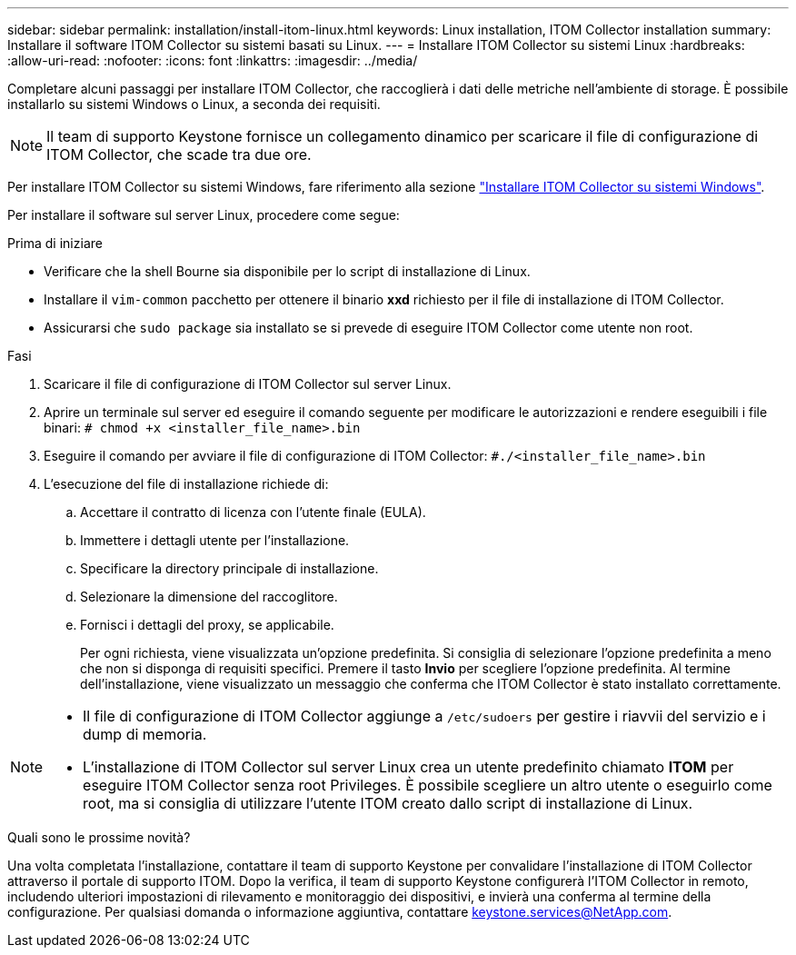 ---
sidebar: sidebar 
permalink: installation/install-itom-linux.html 
keywords: Linux installation, ITOM Collector installation 
summary: Installare il software ITOM Collector su sistemi basati su Linux. 
---
= Installare ITOM Collector su sistemi Linux
:hardbreaks:
:allow-uri-read: 
:nofooter: 
:icons: font
:linkattrs: 
:imagesdir: ../media/


[role="lead"]
Completare alcuni passaggi per installare ITOM Collector, che raccoglierà i dati delle metriche nell'ambiente di storage. È possibile installarlo su sistemi Windows o Linux, a seconda dei requisiti.


NOTE: Il team di supporto Keystone fornisce un collegamento dinamico per scaricare il file di configurazione di ITOM Collector, che scade tra due ore.

Per installare ITOM Collector su sistemi Windows, fare riferimento alla sezione link:../installation/install-itom-windows.html["Installare ITOM Collector su sistemi Windows"].

Per installare il software sul server Linux, procedere come segue:

.Prima di iniziare
* Verificare che la shell Bourne sia disponibile per lo script di installazione di Linux.
* Installare il `vim-common` pacchetto per ottenere il binario *xxd* richiesto per il file di installazione di ITOM Collector.
* Assicurarsi che `sudo package` sia installato se si prevede di eseguire ITOM Collector come utente non root.


.Fasi
. Scaricare il file di configurazione di ITOM Collector sul server Linux.
. Aprire un terminale sul server ed eseguire il comando seguente per modificare le autorizzazioni e rendere eseguibili i file binari:
`# chmod +x <installer_file_name>.bin`
. Eseguire il comando per avviare il file di configurazione di ITOM Collector:
`#./<installer_file_name>.bin`
. L'esecuzione del file di installazione richiede di:
+
.. Accettare il contratto di licenza con l'utente finale (EULA).
.. Immettere i dettagli utente per l'installazione.
.. Specificare la directory principale di installazione.
.. Selezionare la dimensione del raccoglitore.
.. Fornisci i dettagli del proxy, se applicabile.
+
Per ogni richiesta, viene visualizzata un'opzione predefinita. Si consiglia di selezionare l'opzione predefinita a meno che non si disponga di requisiti specifici. Premere il tasto *Invio* per scegliere l'opzione predefinita. Al termine dell'installazione, viene visualizzato un messaggio che conferma che ITOM Collector è stato installato correttamente.





[NOTE]
====
* Il file di configurazione di ITOM Collector aggiunge a `/etc/sudoers` per gestire i riavvii del servizio e i dump di memoria.
* L'installazione di ITOM Collector sul server Linux crea un utente predefinito chiamato *ITOM* per eseguire ITOM Collector senza root Privileges. È possibile scegliere un altro utente o eseguirlo come root, ma si consiglia di utilizzare l'utente ITOM creato dallo script di installazione di Linux.


====
.Quali sono le prossime novità?
Una volta completata l'installazione, contattare il team di supporto Keystone per convalidare l'installazione di ITOM Collector attraverso il portale di supporto ITOM. Dopo la verifica, il team di supporto Keystone configurerà l'ITOM Collector in remoto, includendo ulteriori impostazioni di rilevamento e monitoraggio dei dispositivi, e invierà una conferma al termine della configurazione. Per qualsiasi domanda o informazione aggiuntiva, contattare keystone.services@NetApp.com.
